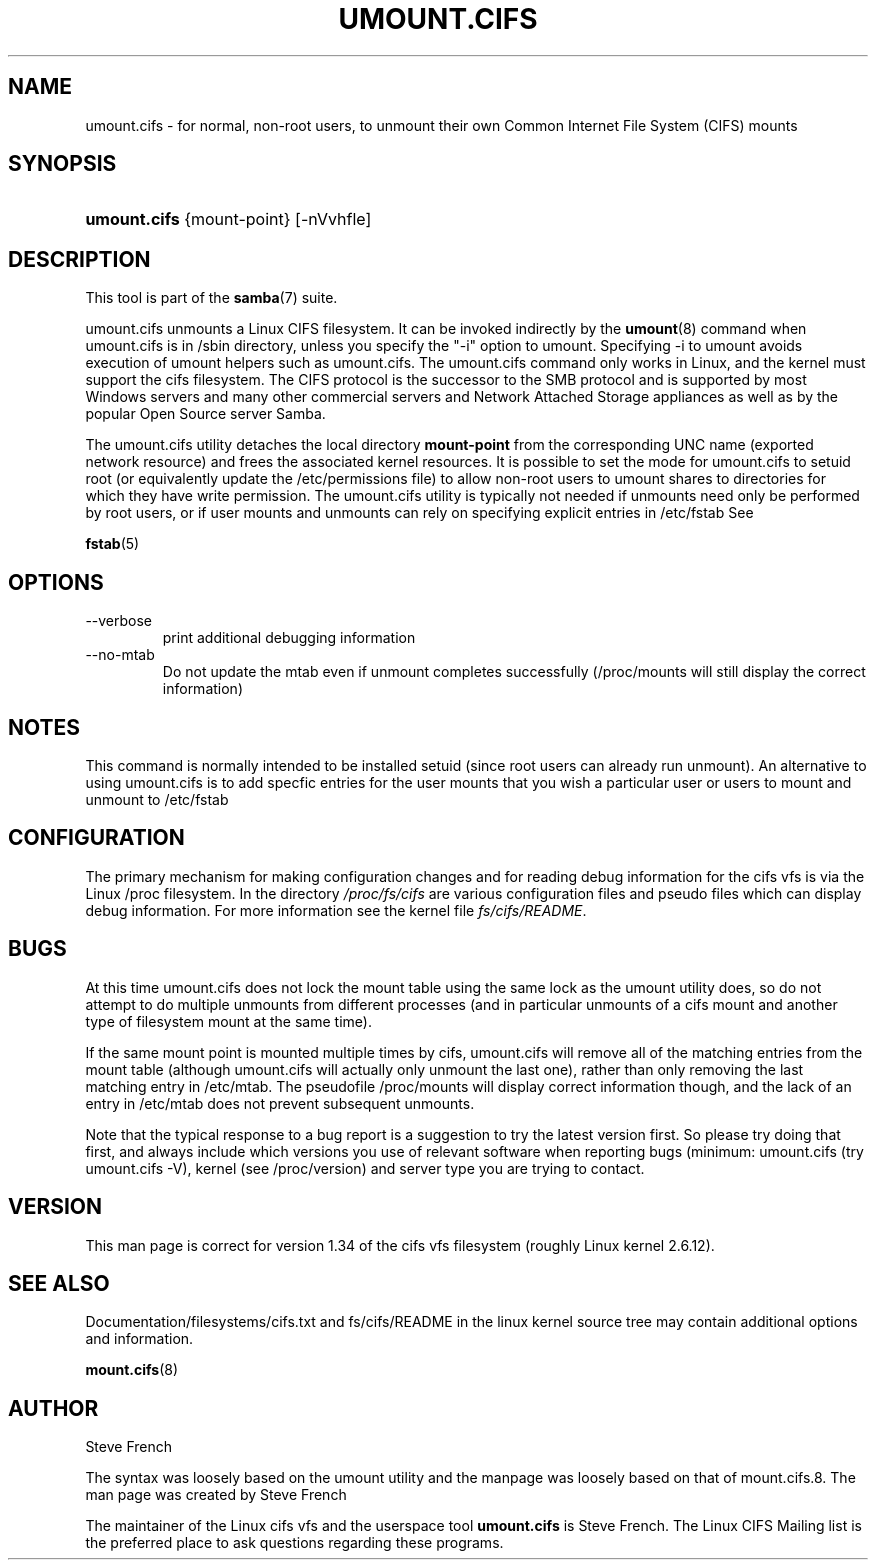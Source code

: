 .\"Generated by db2man.xsl. Don't modify this, modify the source.
.de Sh \" Subsection
.br
.if t .Sp
.ne 5
.PP
\fB\\$1\fR
.PP
..
.de Sp \" Vertical space (when we can't use .PP)
.if t .sp .5v
.if n .sp
..
.de Ip \" List item
.br
.ie \\n(.$>=3 .ne \\$3
.el .ne 3
.IP "\\$1" \\$2
..
.TH "UMOUNT.CIFS" 8 "" "" ""
.SH NAME
umount.cifs \- for normal, non-root users, to unmount their own Common Internet File System (CIFS) mounts
.SH "SYNOPSIS"
.ad l
.hy 0
.HP 12
\fBumount\&.cifs\fR {mount\-point} [\-nVvhfle]
.ad
.hy

.SH "DESCRIPTION"

.PP
This tool is part of the \fBsamba\fR(7) suite\&.

.PP
umount\&.cifs unmounts a Linux CIFS filesystem\&. It can be invoked indirectly by the \fBumount\fR(8) command when umount\&.cifs is in /sbin directory, unless you specify the "\-i" option to umount\&. Specifying \-i to umount avoids execution of umount helpers such as umount\&.cifs\&. The umount\&.cifs command only works in Linux, and the kernel must support the cifs filesystem\&. The CIFS protocol is the successor to the SMB protocol and is supported by most Windows servers and many other commercial servers and Network Attached Storage appliances as well as by the popular Open Source server Samba\&.

.PP
The umount\&.cifs utility detaches the local directory \fBmount\-point\fR from the corresponding UNC name (exported network resource) and frees the associated kernel resources\&. It is possible to set the mode for umount\&.cifs to setuid root (or equivalently update the /etc/permissions file) to allow non\-root users to umount shares to directories for which they have write permission\&. The umount\&.cifs utility is typically not needed if unmounts need only be performed by root users, or if user mounts and unmounts can rely on specifying explicit entries in /etc/fstab See

.PP
\fBfstab\fR(5)

.SH "OPTIONS"

.TP
\-\-verbose
print additional debugging information

.TP
\-\-no\-mtab
Do not update the mtab even if unmount completes successfully (/proc/mounts will still display the correct information)

.SH "NOTES"

.PP
This command is normally intended to be installed setuid (since root users can already run unmount)\&. An alternative to using umount\&.cifs is to add specfic entries for the user mounts that you wish a particular user or users to mount and unmount to /etc/fstab

.SH "CONFIGURATION"

.PP
The primary mechanism for making configuration changes and for reading debug information for the cifs vfs is via the Linux /proc filesystem\&. In the directory \fI/proc/fs/cifs\fR are various configuration files and pseudo files which can display debug information\&. For more information see the kernel file \fIfs/cifs/README\fR\&.

.SH "BUGS"

.PP
At this time umount\&.cifs does not lock the mount table using the same lock as the umount utility does, so do not attempt to do multiple unmounts from different processes (and in particular unmounts of a cifs mount and another type of filesystem mount at the same time)\&.

.PP
If the same mount point is mounted multiple times by cifs, umount\&.cifs will remove all of the matching entries from the mount table (although umount\&.cifs will actually only unmount the last one), rather than only removing the last matching entry in /etc/mtab\&. The pseudofile /proc/mounts will display correct information though, and the lack of an entry in /etc/mtab does not prevent subsequent unmounts\&.

.PP
Note that the typical response to a bug report is a suggestion to try the latest version first\&. So please try doing that first, and always include which versions you use of relevant software when reporting bugs (minimum: umount\&.cifs (try umount\&.cifs \-V), kernel (see /proc/version) and server type you are trying to contact\&.

.SH "VERSION"

.PP
This man page is correct for version 1\&.34 of the cifs vfs filesystem (roughly Linux kernel 2\&.6\&.12)\&.

.SH "SEE ALSO"

.PP
Documentation/filesystems/cifs\&.txt and fs/cifs/README in the linux kernel source tree may contain additional options and information\&.

.PP
\fBmount\&.cifs\fR(8)

.SH "AUTHOR"

.PP
Steve French

.PP
The syntax was loosely based on the umount utility and the manpage was loosely based on that of mount\&.cifs\&.8\&. The man page was created by Steve French

.PP
The maintainer of the Linux cifs vfs and the userspace tool \fBumount\&.cifs\fR is Steve French\&. The Linux CIFS Mailing list is the preferred place to ask questions regarding these programs\&.

